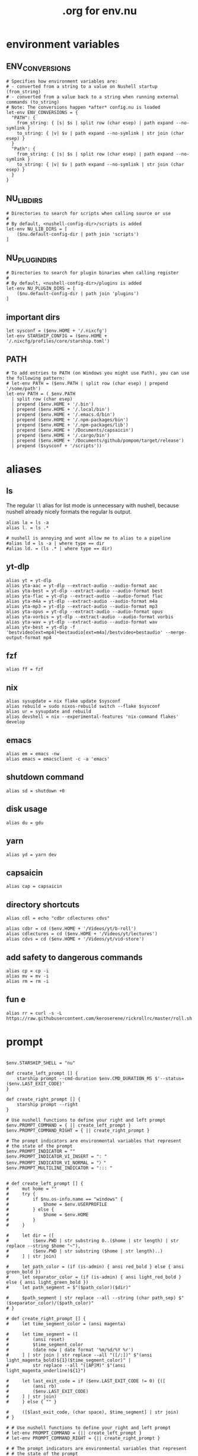 #+title: .org for env.nu
#+PROPERTY: header-args :tangle ~/.config/nushell/env.nu

* environment variables
** ENV_CONVERSIONS
#+begin_src nushell
# Specifies how environment variables are:
# - converted from a string to a value on Nushell startup (from_string)
# - converted from a value back to a string when running external commands (to_string)
# Note: The conversions happen *after* config.nu is loaded
let-env ENV_CONVERSIONS = {
  "PATH": {
    from_string: { |s| $s | split row (char esep) | path expand --no-symlink }
    to_string: { |v| $v | path expand --no-symlink | str join (char esep) }
  }
  "Path": {
    from_string: { |s| $s | split row (char esep) | path expand --no-symlink }
    to_string: { |v| $v | path expand --no-symlink | str join (char esep) }
  }
}
#+end_src

** NU_LIB_DIRS
#+begin_src nushell
# Directories to search for scripts when calling source or use
#
# By default, <nushell-config-dir>/scripts is added
let-env NU_LIB_DIRS = [
    ($nu.default-config-dir | path join 'scripts')
]
#+end_src

** NU_PLUGIN_DIRS
#+begin_src nushell
# Directories to search for plugin binaries when calling register
#
# By default, <nushell-config-dir>/plugins is added
let-env NU_PLUGIN_DIRS = [
    ($nu.default-config-dir | path join 'plugins')
]
#+end_src

** important dirs
#+begin_src nushell
let sysconf = ($env.HOME + '/.nixcfg')
let-env STARSHIP_CONFIG = ($env.HOME + '/.nixcfg/profiles/core/starship.toml')
#+end_src

** PATH
#+begin_src nushell
# To add entries to PATH (on Windows you might use Path), you can use the following pattern:
# let-env PATH = ($env.PATH | split row (char esep) | prepend '/some/path')
let-env PATH = ( $env.PATH
  | split row (char esep)
  | prepend ($env.HOME + '/.bin')
  | prepend ($env.HOME + '/.local/bin')
  | prepend ($env.HOME + '/.emacs.d/bin')
  | prepend ($env.HOME + '/.npm-packages/bin')
  | prepend ($env.HOME + '/.npm-packages/lib')
  | prepend ($env.HOME + '/Documents/capsaicin')
  | prepend ($env.HOME + '/.cargo/bin')
  | prepend ($env.HOME + '/Documents/github/pompom/target/release')
  | prepend ($sysconf + '/scripts'))
#+end_src
* aliases
** ls
The regular =ll= alias for list mode is unnecessary with nushell, because nushell already nicely formats the regular ls output.
#+begin_src nushell
alias la = ls -a
alias l. = ls .*

# nushell is annoying and wont allow me to alias to a pipeline
#alias ld = ls -a | where type == dir
#alias ld. = (ls .* | where type == dir)
#+end_src

** yt-dlp
#+begin_src nushell
alias yt = yt-dlp
alias yta-aac = yt-dlp --extract-audio --audio-format aac
alias yta-best = yt-dlp --extract-audio --audio-format best
alias yta-flac = yt-dlp --extract-audio --audio-format flac
alias yta-m4a = yt-dlp --extract-audio --audio-format m4a
alias yta-mp3 = yt-dlp --extract-audio --audio-format mp3
alias yta-opus = yt-dlp --extract-audio --audio-format opus
alias yta-vorbis = yt-dlp --extract-audio --audio-format vorbis
alias yta-wav = yt-dlp --extract-audio --audio-format wav
alias ytv-best = yt-dlp -f 'bestvideo[ext=mp4]+bestaudio[ext=m4a]/bestvideo+bestaudio' --merge-output-format mp4
#+end_src

** fzf
#+begin_src nushell
alias ff = fzf
#+end_src

** nix
#+begin_src nushell
alias sysupdate = nix flake update $sysconf
alias rebuild = sudo nixos-rebuild switch --flake $sysconf
alias ur = sysupdate and rebuild
alias devshell = nix --experimental-features 'nix-command flakes' develop
#+end_src

** emacs
#+begin_src nushell
alias em = emacs -nw
alias emacs = emacsclient -c -a 'emacs'
#+end_src

** shutdown command
#+begin_src nushell
alias sd = shutdown +0
#+end_src

** disk usage
#+begin_src nushell
alias du = gdu
#+end_src

** yarn
#+begin_src nushell
alias yd = yarn dev
#+end_src

** capsaicin
#+begin_src nushell
alias cap = capsaicin
#+end_src

** directory shortcuts
#+begin_src nushell
alias cdl = echo "cdbr cdlectures cdvs"

alias cdbr = cd ($env.HOME + '/Videos/yt/b-roll')
alias cdlectures = cd ($env.HOME + '/Videos/yt/lectures')
alias cdvs = cd ($env.HOME + '/Videos/yt/vid-store')
#+end_src

** add safety to dangerous commands
#+begin_src nushell
alias cp = cp -i
alias mv = mv -i
alias rm = rm -i
#+end_src

** fun e
#+begin_src nushell
alias rr = curl -s -L https://raw.githubusercontent.com/keroserene/rickrollrc/master/roll.sh
#+end_src
* prompt
#+begin_src nushell

$env.STARSHIP_SHELL = "nu"

def create_left_prompt [] {
    starship prompt --cmd-duration $env.CMD_DURATION_MS $'--status=($env.LAST_EXIT_CODE)'
}

def create_right_prompt [] {
    starship prompt --right
}

# Use nushell functions to define your right and left prompt
$env.PROMPT_COMMAND = { || create_left_prompt }
$env.PROMPT_COMMAND_RIGHT = { || create_right_prompt }

# The prompt indicators are environmental variables that represent
# the state of the prompt
$env.PROMPT_INDICATOR = ""
$env.PROMPT_INDICATOR_VI_INSERT = ": "
$env.PROMPT_INDICATOR_VI_NORMAL = "〉"
$env.PROMPT_MULTILINE_INDICATOR = "::: "


# def create_left_prompt [] {
#     mut home = ""
#     try {
#         if $nu.os-info.name == "windows" {
#             $home = $env.USERPROFILE
#         } else {
#             $home = $env.HOME
#         }
#     }

#     let dir = ([
#         ($env.PWD | str substring 0..($home | str length) | str replace --string $home "~"),
#         ($env.PWD | str substring ($home | str length)..)
#     ] | str join)

#     let path_color = (if (is-admin) { ansi red_bold } else { ansi green_bold })
#     let separator_color = (if (is-admin) { ansi light_red_bold } else { ansi light_green_bold })
#     let path_segment = $"($path_color)($dir)"

#     $path_segment | str replace --all --string (char path_sep) $"($separator_color)/($path_color)"
# }

# def create_right_prompt [] {
#     let time_segment_color = (ansi magenta)

#     let time_segment = ([
#         (ansi reset)
#         $time_segment_color
#         (date now | date format '%m/%d/%Y %r')
#     ] | str join | str replace --all "([/:])" $"(ansi light_magenta_bold)${1}($time_segment_color)" |
#         str replace --all "([AP]M)" $"(ansi light_magenta_underline)${1}")

#     let last_exit_code = if ($env.LAST_EXIT_CODE != 0) {([
#         (ansi rb)
#         ($env.LAST_EXIT_CODE)
#     ] | str join)
#     } else { "" }

#     ([$last_exit_code, (char space), $time_segment] | str join)
# }

# # Use nushell functions to define your right and left prompt
# let-env PROMPT_COMMAND = {|| create_left_prompt }
# let-env PROMPT_COMMAND_RIGHT = {|| create_right_prompt }

# # The prompt indicators are environmental variables that represent
# # the state of the prompt
# let-env PROMPT_INDICATOR = {|| " » " }
# let-env PROMPT_INDICATOR_VI_INSERT = {|| ": " }
# let-env PROMPT_INDICATOR_VI_NORMAL = {|| "> " }
# let-env PROMPT_MULTILINE_INDICATOR = {|| "::: " }
#+end_src
* endmatter
#+begin_src nushell
zoxide init nushell | save -f ~/.zoxide.nu
#+end_src
